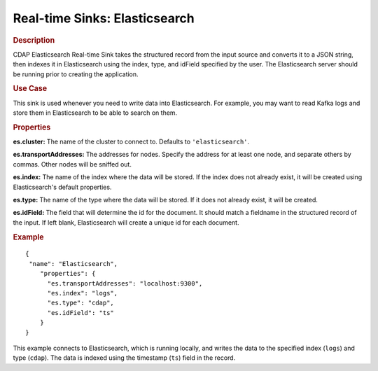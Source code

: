 .. meta::
    :author: Cask Data, Inc.
    :copyright: Copyright © 2015 Cask Data, Inc.

.. _included-apps-etl-plugins-real-time-sinks-elasticsearch:

===============================
Real-time Sinks: Elasticsearch
===============================

.. rubric:: Description

CDAP Elasticsearch Real-time Sink takes the structured record from the input source and
converts it to a JSON string, then indexes it in Elasticsearch using the index, type, and
idField specified by the user. The Elasticsearch server should be running prior to creating the
application.

.. rubric:: Use Case

This sink is used whenever you need to write data into Elasticsearch. For example, you may
want to read Kafka logs and store them in Elasticsearch to be able to search on them.

.. rubric:: Properties

**es.cluster:** The name of the cluster to connect to. Defaults to ``'elasticsearch'``.

**es.transportAddresses:** The addresses for nodes. Specify the address for at least one
node, and separate others by commas. Other nodes will be sniffed out.

**es.index:** The name of the index where the data will be stored. If the index does not
already exist, it will be created using Elasticsearch's default properties.

**es.type:** The name of the type where the data will be stored. If it does not already
exist, it will be created.

**es.idField:** The field that will determine the id for the document. It should match a
fieldname in the structured record of the input. If left blank, Elasticsearch will create
a unique id for each document.

.. rubric:: Example

::

  {
   "name": "Elasticsearch",
      "properties": {
        "es.transportAddresses": "localhost:9300",
        "es.index": "logs",
        "es.type": "cdap",
        "es.idField": "ts"
      }
  }
  
This example connects to Elasticsearch, which is running locally, and writes the data to
the specified index (``logs``) and type (``cdap``). The data is indexed using the
timestamp (``ts``) field in the record.
